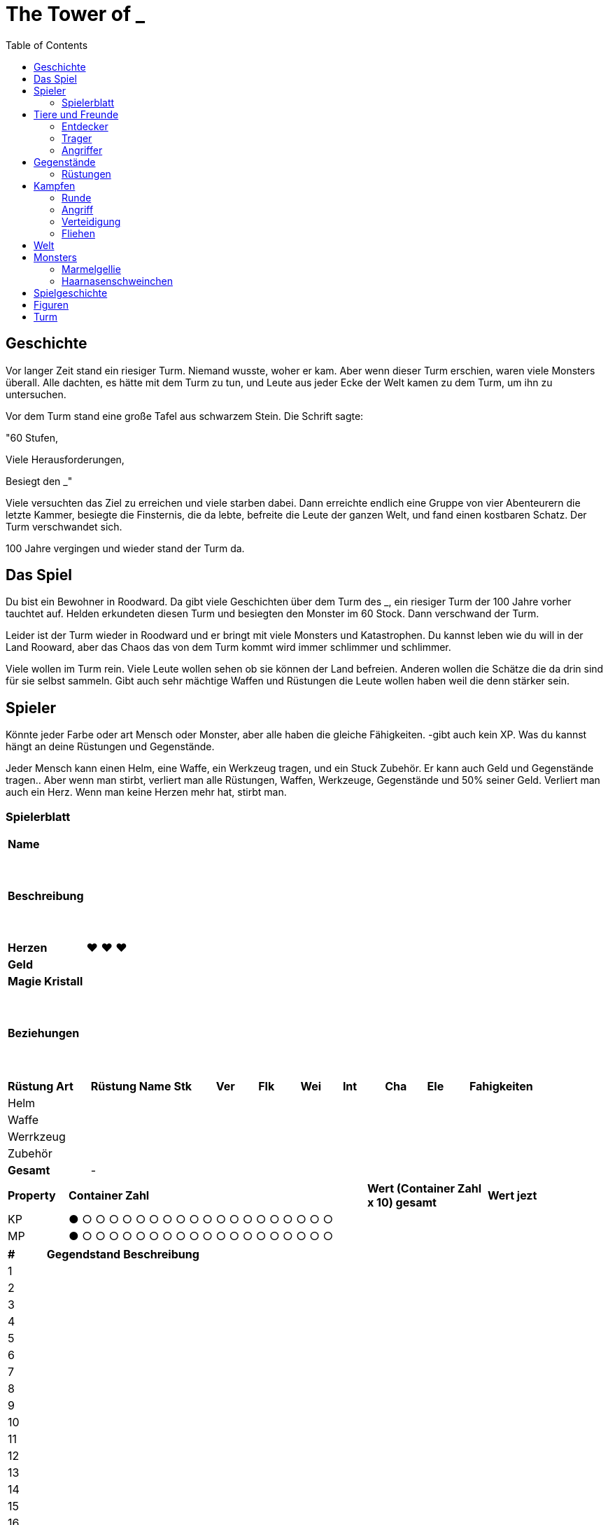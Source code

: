 = The Tower of _
:toc:
:doctype: book

== Geschichte
Vor langer Zeit stand ein riesiger Turm. Niemand wusste, woher er kam. Aber wenn dieser Turm erschien, waren viele Monsters überall. Alle dachten, es hätte mit dem Turm zu tun, und Leute aus jeder Ecke der Welt kamen zu dem Turm, um ihn zu untersuchen.

Vor dem Turm stand eine große Tafel aus schwarzem Stein. Die Schrift sagte:

"60 Stufen,

Viele Herausforderungen,

Besiegt den _"

Viele versuchten das Ziel zu erreichen und viele starben dabei. Dann erreichte endlich eine Gruppe von vier Abenteurern die letzte Kammer, besiegte die Finsternis, die da lebte, befreite die Leute der ganzen Welt, und fand einen kostbaren Schatz. Der Turm verschwandet sich.

100 Jahre vergingen und wieder stand der Turm da. 

== Das Spiel
Du bist ein Bewohner in Roodward. Da gibt viele Geschichten über dem Turm des _, ein riesiger Turm der 100 Jahre vorher tauchtet auf. Helden erkundeten diesen Turm und besiegten den Monster im 60 Stock. Dann verschwand der Turm.

Leider ist der Turm wieder in Roodward und er bringt mit viele Monsters und Katastrophen. Du kannst leben wie du will in der Land Rooward, aber das Chaos das von dem Turm kommt wird immer schlimmer und schlimmer. 

Viele wollen im Turm rein. Viele Leute wollen sehen ob sie können der Land befreien. Anderen wollen die Schätze die da drin sind für sie selbst sammeln. Gibt auch sehr mächtige Waffen und Rüstungen die Leute wollen haben weil die denn stärker sein.

== Spieler 

Könnte jeder Farbe oder art Mensch oder Monster, aber alle haben die gleiche Fähigkeiten. -gibt auch kein XP. Was du kannst hängt an deine Rüstungen und Gegenstände.

Jeder Mensch kann einen Helm, eine Waffe, ein Werkzeug tragen, und ein Stuck Zubehör. Er kann auch Geld und Gegenstände tragen.. Aber wenn man stirbt, verliert man alle Rüstungen, Waffen, Werkzeuge, Gegenstände und 50% seiner Geld. Verliert man auch ein Herz. Wenn man keine Herzen mehr hat, stirbt man.

=== Spielerblatt

[cols="1,6"]  
|===
|*Name*
|

|*Beschreibung*
| {nbsp} + 
 {nbsp} + 
 {nbsp} +
 {nbsp} + 
 {nbsp} +
 {nbsp} +
 

|*Herzen*
| ♥ ♥ ♥

|*Geld*
|

|*Magie Kristall*
|

|*Beziehungen*
| {nbsp} +
 {nbsp} + 
 {nbsp} +
 {nbsp} + 
 {nbsp} +
 {nbsp} +
 
  
|===


[cols="2,2,1,1,1,1,1,1,1,3"]  
|===
|*Rüstung Art*
|*Rüstung Name*
|*Stk*
|*Ver* 
|*Flk* 
|*Wei*
|*Int* 
|*Cha* 
|*Ele*
|*Fahigkeiten*

|Helm
|
|
| 
| 
|
|
| 
|
| 

|Waffe
|
|
| 
| 
|
|
| 
| 
| 

|Werrkzeug
|
|
| 
| 
|
|
| 
| 
| 

|Zubehör
|
|
| 
|
| 
|
| 
| 
| 

|*Gesamt*
| -
|
| 
| 
|
|
| 
| 
| 
|===


[cols="1,5,2,2"]  
|===
|*Property*
|*Container Zahl*
|*Wert (Container Zahl x 10) gesamt* 
|*Wert jezt* 

|KP
|● ○ ○ ○ ○ ○ ○ ○ ○ ○ ○ ○ ○ ○ ○ ○ ○ ○ ○ ○
|
|

|MP
|● ○ ○ ○ ○ ○ ○ ○ ○ ○ ○ ○ ○ ○ ○ ○ ○ ○ ○ ○
|
|

|===


[cols="1,2,5"]  
|===

|*#*
|*Gegendstand*
|*Beschreibung*

|{counter:stGegendstand}
|
|

|{counter:stGegendstand}
|
|

|{counter:stGegendstand}
|
|

|{counter:stGegendstand}
|
|

|{counter:stGegendstand}
|
|

|{counter:stGegendstand}
|
|

|{counter:stGegendstand}
|
|

|{counter:stGegendstand}
|
|

|{counter:stGegendstand}
|
|

|{counter:stGegendstand}
|
|

|{counter:stGegendstand}
|
|

|{counter:stGegendstand}
|
|

|{counter:stGegendstand}
|
|

|{counter:stGegendstand}
|
|

|{counter:stGegendstand}
|
|

|{counter:stGegendstand}
|
|

|{counter:stGegendstand}
|
|

|{counter:stGegendstand}
|
|

|{counter:stGegendstand}
|
|

|{counter:stGegendstand}
|
|

|===


== Tiere und Freunde

=== Entdecker


=== Trager
Kann 1 Helm, 1 Waffe, 1 Stuck Zuberhor, und 1 Werkzeug tragen, aber nicht benutzten.

=== Angriffer

== Gegenstände

=== Rüstungen

==== Waffen
[cols="2,2,1,1,1,1,1,1,1,3"]  
|===
|*Rüstung Art*
|*Rüstung Name*
|*Str*
|*Ver* 
|*Flk* 
|*Wei*
|*Int* 
|*Cha* 
|*Ele*
|*Fähigkeiten*


|Waffe
|Reise Schwert*
|+3
|
|
|
|
|
|
|


|Waffe
|Zweihander*
|+5
|
|-2
|
|
|
|
|


|Waffe
|Axt*
|+5
|-1
|-1
|
|
|
|
|


|Waffe
|Einfacher Bogen*
|+2
|
|
|
|
|
|
| 


|Waffe
|Alter Stab*
|+1
|
|
|+1
|
|
|
| - Heilung (+1 +Wei)


|Waffe
|Feuer Stab*
|+1
|
|
|+1
|
|
|
| - Feuerball (+1 +Wei)


|Waffe
|Wasser Stab*
|+1
|
|
|+1
|
|
|
| - Aquaknarre (+1 +Wei)

|Waffe
|Bluten Stab*
|+1
|
|
|+1
|
|
|
| - Bluten Strahl (+1 +Wei)

|Waffe
|Lagerfeuer Stab
|+1
|
|
|+1
|
|
|
| - Feuerball (+1 +Wei) +
 - Flammenwerfer (+3 +Wei; multi)


|Waffe
|Blasen Stab
|+1
|
|
|+1
|
|
|
| - Aquaknarre (+1 +Wei) +
 - Blasenwerfer (+5 +Wei)

|Waffe
|Blumen Stab
|+1
|
|
|+1
|
|
|
| - Bluten Strahl (+1 +Wei) +
 - Planzenfang (+2 +Wei; 25% checken) Runde verloren
|===

==== Helme 

[cols="2,2,1,1,1,1,1,1,1,3"]  
|===
|*Rüstung Art*
|*Rüstung Name*
|*Str*
|*Ver* 
|*Flk* 
|*Wei*
|*Int* 
|*Cha* 
|*Ele*
|*Fähigkeiten*

|Helm
|Zylinder*
|
|
|
|
|+1
|+1
|
|

|Helm
|Baseballcap*
|
|
|+1
|
|+1
|(+1)
|
|

|Helm
|Stohhut*
|
|+1
|
|+1
|
|
|
|

|Helm
|Baskenmütze*
|
|
|
|
|+1
|+1
|
|

|Helm
|Mütze*
|
|
|
|+1
|-1
|+1
|
|

|Helm
|Wizard Hut*
|
|
|
|+1
|+1
|
|
|

|Helm
|Leder Helm*
|
|+2
|
|
|
|
|
|

|Helm
|Eisen Helm
|
|+3
|-1
|
|
|
|
|

|Helm
|Glockenhut
|
|+1
|
|
|
|+3
|
|

|===

==== Zubehör

[cols="2,2,1,1,1,1,1,1,1,3"]  
|===
|*Rüstung Art*
|*Rüstung Name*
|*Str*
|*Ver* 
|*Flk* 
|*Wei*
|*Int* 
|*Cha* 
|*Ele*
|*Fähigkeiten*

|Zubehör
|Leder Handschuh
|+1
|+1
|
|
|
|
|
|

|Zubehör
|Leder Schuhe
|
|
|+2
|
|
|
|
|

|Zubehör
|Absatzschuhe
|
|
|-2
|
|
|+4
|
|

|Zubehör
|Dress Schuhe
|
|
|-2
|
|
|+4
|
|

|Zubehör
|Armbanduhr
|
|
|
|+1
|+1
|
|
|

|Zubehör
|Stärkung Amulett
|+2
|
|
|
|
|
|
|

|Zubehör
|Spike Armband
|+3
|-1
|
|
|
|
|
|

|Zubehör
|Feuer Ring
|
|
|
|+2
|
|
|
|Feuer Resistenz +2

|Zubehör
|Feuer Armband
|
|
|
|+2
|
|
|
|Angriff hat Feuer +2

|Zubehör
|Wasser Ring
|
|
|
|+2
|
|
|
|Wasser Resistenz +2

|Zubehör
|Wasser Armband
|
|
|
|+2
|
|
|
|Angriff hat Wasser +2

|Zubehör
|Blatt Ring
|
|
|
|+2
|
|
|
|Blatt Resistenz +2

|Zubehör
|Blatt Armband
|
|
|
|+2
|
|
|
|Angriff hat Blatt +2

|Zubehör
|Brillen
|
|
|
|
|+1
|(+1)
|
|Sichtbarkeit+

|Zubehör
|Rollschuhe
|
|
|+3
|
|
|+1
|
|

|===

==== Werkzeuge

[cols="2,2,1,1,1,1,1,1,1,3"]  
|===
|*Rüstung Art*
|*Rüstung Name*
|*Str*
|*Ver* 
|*Flk* 
|*Wei*
|*Int* 
|*Cha* 
|*Ele*
|*Fähigkeiten*


|Werkzeug
|Hammer
|+2
|
|
|
|
|
|
|Bauen

|Werkzeug
|Gießkanne 
|
|
|
|
|
|
|
|Planzen ernähren

|Werkzeug
|Verzauberter Topf
|
|
|
|
|
|
|
|Kochen

|Werkzeug
|Kompass 1
|
|
|
|
|
|
|
|Gegner finden

|Werkzeug
|Kompass 2
|
|
|
|
|
|
|
|Schätze finden

|Werkzeug
|Kompass 3
|
|
|
|
|
|
|
|Geheimnis finden

|Werkzeug
|Lampe 
|
|
|
|+1
|+1
|
|
|Licht

|Werkzeug
|Rucksack
|
|
|-1 /10 stk
|
|
|
|
|Tragen (+1 Rüstung / 5 Stk)


|===

==== Gegenstände

[cols="1,6"]  
|===
|*Gegenstand Name*
|*Beschreibung*


|Karotte
|Tiere lieben die. 

|===




== Kampfen

=== Runde
==== Bewegungen
* Angriff
* Verteidigung
* Tauschen
* Fliehen
* Gegenstand
* Sonstiges

=== Angriff
[cols="1,1,1"]  
|===
|Vorne
|Hinten
|Beschreibung

|1
|1 
|Patzer

|2-3
|2-4
|Chip

|4-8
|5-10
|50%

|9-13
|11-15
|75%

|14-18
|16-19
|100%


|19
|20
|125%

|20
|-
|150%

|=== 

Element Verstärkung +1

=== Verteidigung
[cols="1,1,1"]  
|===
|Vorne
|Hinten
|Beschreibung

|1 
|1 
|Schrecklich

|2-4
|2-3
|0%

|5-10
|4-8
|50%

|11-15
|9-13
|75%

|16-19
|14-18
|100%

|19
|19
|Counter 50% (Vorne) +
Counter 50% (Hinten)

|20
|20 
|Counter 100% (Vorne) +
Counter 50% (Hinten)

|===

Element Verstärkung +1

=== Fliehen
Wenn amn will fliehen, muss man die Unterschied zwischen seine Flinkheit und die Flinkheit des Gegners rechnen. Dann roll man ein d20, und die Summe zwischen die beide ist die Zahl. Zum Beispiel, wenn man Vorne ist im Kampf, der Gegner hat 5 Flinkheit und man hat 3, ist die Unterschied dann -2. Man rollt 18, dann mit -2 is das 16. Man kann in der Tabelle sehen dass er erfolgreich ist.

[cols="1,1,1,1"]  
|===
|Vorne
|Hinten
|Unterschied
|Beschreibung

|1-10
|1-8
|
|NIcht erfolgreich

|11-19
|9-19
|
|Erfolgreich


|20
|20
|
|Erfolgreich+


|=== 

== Welt

* Bergen
** Städte
*** ?
** Figuren
* Steppe
** Städte
*** Akilliat
** Figuren
* Wald
** Städte
*** Kwerkels 
** Figuren
* Tundra
** Städte
*** ?
** Figuren
* Sumpf
** Städte
*** 
** Figuren
* Hochebene 
** Städte
*** Skalla Lunat
** Figuren


== Monsters

=== Marmelgellie
Einfaches lila Schleim. Sie hopfen wie eine Hase und die alle haben nur ein Auge. Auge kann verwandeln zu einem Mund mit Zähne.

==== Stats
[cols="1,1"]  
|===
|KP
|5

|Vrt
|0

|Flk
|1

|===

==== Bewegungen
[cols="1,1,4"]  
|===
|Tackle
|2
|

|Schlecker
|2
|25% Genauigkeit; Kann für eine Runde nicht bewegen. 

|Doppeln
|-
|50% Genauigkeit; Macht eine Zweifeln.
|===

=== Haarnasenschweinchen
Sieht wie ein Wombat aus, aber mit einer Schwein Nase. 150 cm lang.  Zähne sehen gefährlich aus.

==== Stats
[cols="1,1"]  
|===
|KP
|7

|Vrt
|0

|Flk
|5

|===

==== Bewegungen
[cols="1,1,4"]  
|===
|Biss
|3
|

|Tiefschlag
|5
|50% Genauigkeit
|===

== Spielgeschichte
. Intro +
Alle sind in einer Herberge. Gibt viel Lärm. Alle wachen auf. 
.. Kämpfen zu entkommen
...

== Figuren

[cols="1,6"]  
|===

|*Name*
|*Beschreibung*

|Ericka 
|Leiter des Luftschiff.

|Ericka 
|Leiter des Luftschiff.

|Pauline 
|Besitzer der Herberge. Hat viele Herausforderungen.

|Bernd
|Besitzer des Zubehör Laden. 

|Evan 
|Besitzer der Helm Laden. 

|Anita
|Besitzer der Waffe Laden. 

|Morgan 
|Besitzer der Werkzeug Laden. 

|Grazer
|Eine Bären mit Kindern. Ist groß, stark und schlau. Liebt Lachs. Kann alle brav machen, wenn sie nah ist.

|===
== Turm

[cols="1,10"]  
|===

|*Stufe*
|*Beschreibung*#

|0
|-

|1
|-

|2
|-

|3
|-

|4
|-

|5
|-

|6
|-

|7
|-

|8
|-

|9
|-

|10
|Boss

|12
|-

|13
|-

|14
|-

|15
|-

|16
|-

|17
|-

|18
|-

|19
|-

|20
|Boss

|21
|-

|22
|-

|23
|-

|24
|-

|25
|-

|26
|-

|27
|-

|28
|-

|29
|-
|30
|-

|31
|-

|32
|-

|33
|-

|34
|-

|35
|-

|36
|-

|37
|-

|38
|-

|39
|-
|0
|-

|41
|-

|42
|-

|43
|-

|44
|-

|45
|-

|46
|-

|47
|-

|48
|-

|49
|-

|50
|Boss 

|51
|-

|52
|-

|53
|-

|54
|-

|55
|-

|56
|-

|57
|-

|58
|-

|59
|-

|60
|Letzte Boss

|===

// * Labyrinth
// * Leeres Zimmer


===

